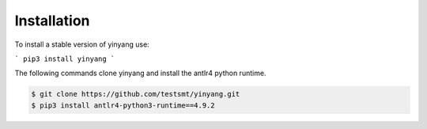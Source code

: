 Installation
==============

To install a stable version of yinyang use:

```
pip3 install yinyang
```

The following commands clone yinyang and install the antlr4 python runtime.

.. code-block:: bash

    $ git clone https://github.com/testsmt/yinyang.git
    $ pip3 install antlr4-python3-runtime==4.9.2

